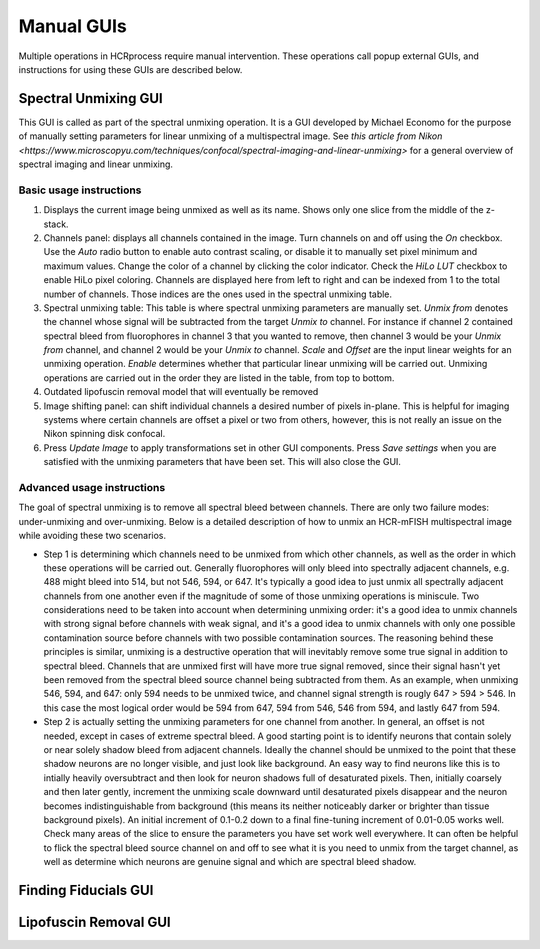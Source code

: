 Manual GUIs
------------------------------

Multiple operations in HCRprocess require manual intervention. These operations call popup external GUIs, and instructions for using these GUIs are described below. 

Spectral Unmixing GUI
~~~~~~~~~~~~~~~~~~~~~~~

This GUI is called as part of the spectral unmixing operation. It is a GUI developed by Michael Economo for the purpose of manually setting parameters for linear unmixing of a multispectral image. See `this article from Nikon <https://www.microscopyu.com/techniques/confocal/spectral-imaging-and-linear-unmixing>` for a general overview of spectral imaging and linear unmixing. 

Basic usage instructions
^^^^^^^^^^^^^^^^^^^^^^^^^^^^^^^^^^^^^^^^^^^^^^^^^^^^^^^^^^^^^^

.. image:: doc_assets/unmixing_manual_gui_final.png
    :width: 800px
    :align: center
    :alt: unmixing manual GUI

#. Displays the current image being unmixed as well as its name. Shows only one slice from the middle of the z-stack. 

#. Channels panel: displays all channels contained in the image. Turn channels on and off using the `On` checkbox. Use the `Auto` radio button to enable auto contrast scaling, or disable it to manually set pixel minimum and maximum values. Change the color of a channel by clicking the color indicator. Check the `HiLo LUT` checkbox to enable HiLo pixel coloring. Channels are displayed here from left to right and can be indexed from 1 to the total number of channels. Those indices are the ones used in the spectral unmixing table.

#. Spectral unmixing table: This table is where spectral unmixing parameters are manually set. `Unmix from` denotes the channel whose signal will be subtracted from the target `Unmix to` channel. For instance if channel 2 contained spectral bleed from fluorophores in channel 3 that you wanted to remove, then channel 3 would be your `Unmix from` channel, and channel 2 would be your `Unmix to` channel. `Scale` and `Offset` are the input linear weights for an unmixing operation. `Enable` determines whether that particular linear unmixing will be carried out. Unmixing operations are carried out in the order they are listed in the table, from top to bottom. 

#. Outdated lipofuscin removal model that will eventually be removed

#. Image shifting panel: can shift individual channels a desired number of pixels in-plane. This is helpful for imaging systems where certain channels are offset a pixel or two from others, however, this is not really an issue on the Nikon spinning disk confocal. 

#. Press `Update Image` to apply transformations set in other GUI components. Press `Save settings` when you are satisfied with the unmixing parameters that have been set. This will also close the GUI. 

Advanced usage instructions
^^^^^^^^^^^^^^^^^^^^^^^^^^^^^^^^^^^^^^^^^^^^^^^^^^^^^^^^^^^^^^

The goal of spectral unmixing is to remove all spectral bleed between channels. There are only two failure modes: under-unmixing and over-unmixing. Below is a detailed description of how to unmix an HCR-mFISH multispectral image while avoiding these two scenarios.

.. image:: doc_assets/unmixing_examples_final.png
    :width: 800px
    :align: center
    :alt: unmixing manual GUI

* Step 1 is determining which channels need to be unmixed from which other channels, as well as the order in which these operations will be carried out. Generally fluorophores will only bleed into spectrally adjacent channels, e.g. 488 might bleed into 514, but not 546, 594, or 647. It's typically a good idea to just unmix all spectrally adjacent channels from one another even if the magnitude of some of those unmixing operations is miniscule. Two considerations need to be taken into account when determining unmixing order: it's a good idea to unmix channels with strong signal before channels with weak signal, and it's a good idea to unmix channels with only one possible contamination source before channels with two possible contamination sources. The reasoning behind these principles is similar, unmixing is a destructive operation that will inevitably remove some true signal in addition to spectral bleed. Channels that are unmixed first will have more true signal removed, since their signal hasn't yet been removed from the spectral bleed source channel being subtracted from them. As an example, when unmixing 546, 594, and 647: only 594 needs to be unmixed twice, and channel signal strength is rougly 647 > 594 > 546. In this case the most logical order would be 594 from 647, 594 from 546, 546 from 594, and lastly 647 from 594. 
* Step 2 is actually setting the unmixing parameters for one channel from another. In general, an offset is not needed, except in cases of extreme spectral bleed. A good starting point is to identify neurons that contain solely or near solely shadow bleed from adjacent channels. Ideally the channel should be unmixed to the point that these shadow neurons are no longer visible, and just look like background. An easy way to find neurons like this is to intially heavily oversubtract and then look for neuron shadows full of desaturated pixels. Then, initially coarsely and then later gently, increment the unmixing scale downward until desaturated pixels disappear and the neuron becomes indistinguishable from background (this means its neither noticeably darker or brighter than tissue background pixels). An initial increment of 0.1-0.2 down to a final fine-tuning increment of 0.01-0.05 works well. Check many areas of the slice to ensure the parameters you have set work well everywhere. It can often be helpful to flick the spectral bleed source channel on and off to see what it is you need to unmix from the target channel, as well as determine which neurons are genuine signal and which are spectral bleed shadow. 


Finding Fiducials GUI
~~~~~~~~~~~~~~~~~~~~~~~

Lipofuscin Removal GUI
~~~~~~~~~~~~~~~~~~~~~~~

